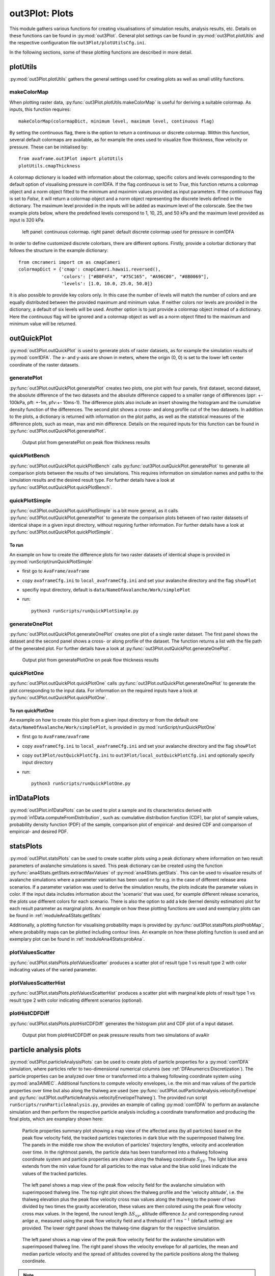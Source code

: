 ##################################
out3Plot: Plots
##################################

This module gathers various functions for creating visualisations of simulation results,
analysis results, etc. Details on these functions can be found in :py:mod:`out3Plot`.
General plot settings can be found in :py:mod:`out3Plot.plotUtils`
and the respective configuration file ``out3Plot/plotUtilsCfg.ini``.

In the following sections, some of these plotting functions are described in more detail.

plotUtils
==========
:py:mod:`out3Plot.plotUtils` gathers the general settings used for creating plots as well as small utility functions.

makeColorMap
-------------
When plotting raster data, :py:func:`out3Plot.plotUtils.makeColorMap` is useful for deriving
a suitable colormap. As inputs, this function requires: ::

  makeColorMap(colormapDict, minimum level, maximum level, continuous flag)

By setting the continuous flag, there is the option to return a continuous or discrete colormap.
Within this function, several default colormaps are available, as for example the ones used
to visualize flow thickness, flow velocity or pressure.
These can be initialised by::

  from avaframe.out3Plot import plotUtils
  plotUtils.cmapThickness

A colormap dictionary is loaded with information about the colormap,
specific colors and levels corresponding to the default option of visualising pressure in com1DFA.
If the flag `continuous` is set to `True`, this function returns a colormap object and a norm object
fitted to the minimum and maximim values provided as input parameters.
If the `continuous` flag is set to `False`, it will return a colormap object and a norm object
representing the discrete levels defined in the dictionary. The maximum
level provided in the inputs will be added as maximum level of the colorscale. See the two example plots below,
where the predefined levels correspond to 1, 10, 25, and 50 kPa and the maximum level provided as input
is 320 kPa.

.. figure:: _static/plotPPR.png

          left panel: continuous colormap. right panel: default discrete colormap used for pressure in com1DFA

In order to define customized discrete colorbars, there are different options. Firstly, provide
a colorbar dictionary that follows the structure in the example dictionary: ::

  from cmcrameri import cm as cmapCameri
  colormapDict = {'cmap': cmapCameri.hawaii.reversed(),
                  'colors': ["#B0F4FA", "#75C165", "#A96C00", "#8B0069"],
                  'levels': [1.0, 10.0, 25.0, 50.0]}

It is also possible to provide key colors only.  In this case the number of levels will match the number of colors and are equally distributed between the provided maximum and minimum value. If neither colors nor levels are provided in the dictionary, a default of six levels will be used.
Another option is to just provide a colormap object instead of a dictionary.  Here the `continuous` flag will be ignored and a colormap object as well as a norm object fitted to the maximum and minimum value will be returned.


outQuickPlot
=================

:py:mod:`out3Plot.outQuickPlot` is used to generate plots of raster datasets,
as for example the simulation results of :py:mod:`com1DFA`. The x- and y-axis are shown in meters, where
the origin (0, 0) is set to the lower left center coordinate of the raster datasets.

generatePlot
--------------

:py:func:`out3Plot.outQuickPlot.generatePlot` creates two plots, one plot with four panels, first dataset, second dataset, the absolute difference of the two datasets
and the absolute difference capped to a smaller range of differences (ppr: +- 100kPa, pft: +-1m, pfv:+- 10ms-1).
The difference plots also include an insert showing the histogram and the cumulative density function of the differences.
The second plot shows a cross- and along profile cut of the two datasets.
In addition to the plots, a dictionary is returned with information on the plot paths,
as well as the statistical measures of the difference plots, such as mean, max and min difference.
Details on the required inputs for this function can be found in :py:func:`out3Plot.outQuickPlot.generatePlot`.


.. figure:: _static/avaAlrNullTest__pft.png

          Output plot from generatePlot on peak flow thickness results


quickPlotBench
----------------

:py:func:`out3Plot.outQuickPlot.quickPlotBench` calls :py:func:`out3Plot.outQuickPlot.generatePlot` to generate all comparison plots between the results of
two simulations. This requires information on simulation names and paths to the simulation results and the desired result type.
For further details have a look at :py:func:`out3Plot.outQuickPlot.quickPlotBench`.


quickPlotSimple
-----------------

:py:func:`out3Plot.outQuickPlot.quickPlotSimple` is a bit more general, as it calls :py:func:`out3Plot.outQuickPlot.generatePlot`
to generate the comparison plots between of two raster datasets of identical shape in a given input directory, without requiring further information.
For further details have a look at :py:func:`out3Plot.outQuickPlot.quickPlotSimple`.

To run
~~~~~~~~~~~~~~~~~~
An example on how to create the difference plots for two raster datasets of identical shape is provided
in :py:mod:`runScript/runQuickPlotSimple`

* first go to ``AvaFrame/avaframe``
* copy ``avaframeCfg.ini``  to ``local_avaframeCfg.ini``  and set your avalanche directory and the flag ``showPlot``
* specifiy input directory, default is ``data/NameOfAvalanche/Work/simplePlot``
* run::

    python3 runScripts/runQuickPlotSimple.py


generateOnePlot
-----------------

:py:func:`out3Plot.outQuickPlot.generateOnePlot` creates one plot of a single raster dataset.
The first panel shows the dataset and the second panel shows a cross- or along profile of the dataset.
The function returns a list with the file path of the generated plot.
For further details have a look at :py:func:`out3Plot.outQuickPlot.generateOnePlot`.


.. figure:: _static/Profiles_relAlr_null_dfa_7f85c44142_pft.asc.png

          Output plot from generatePlotOne on peak flow thickness results



quickPlotOne
-------------

:py:func:`out3Plot.outQuickPlot.quickPlotOne` calls :py:func:`out3Plot.outQuickPlot.generateOnePlot` to generate the plot corresponding to the
input data. For information on the required inputs have a look at :py:func:`out3Plot.outQuickPlot.quickPlotOne`.

To run quickPlotOne
~~~~~~~~~~~~~~~~~~~
An example on how to create this plot from a given input directory or from the default one ``data/NameOfAvalanche/Work/simplePlot``,
is provided in :py:mod:`runScript/runQuickPlotOne`

* first go to ``AvaFrame/avaframe``
*  copy ``avaframeCfg.ini``  to ``local_avaframeCfg.ini``  and set your avalanche directory and the flag ``showPlot``
*  copy ``out3Plot/outQuickPlotCfg.ini`` to ``out3Plot/local_outQuickPlotCfg.ini`` and optionally specify input directory
*  run::

    python3 runScripts/runQuickPlotOne.py


in1DataPlots
=================

:py:mod:`out3Plot.in1DataPlots` can be used to plot a sample and its characteristics derived with :py:mod:`in1Data.computeFromDistribution`,
such as: cumulative distribution function (CDF), bar plot of sample values, probability density function (PDF) of the sample,
comparison plot of empirical- and desired CDF and comparison of empirical- and desired PDF.


statsPlots
=================

:py:mod:`out3Plot.statsPlots` can be used to create scatter plots using a peak dictionary where information on two result parameters of avalanche simulations is saved.
This peak dictionary can be created using the function :py:func:`ana4Stats.getStats.extractMaxValues` of :py:mod:`ana4Stats.getStats`.
This can be used to visualize results of avalanche simulations where a parameter variation has been used or for e.g. in the case of
different release area scenarios. If a parameter variation was used to derive the simulation results, the plots indicate the parameter values in color.
If the input data includes information about the 'scenario' that was used, for example different release scenarios, the plots use different colors for each scenario.
There is also the option to add a kde (kernel density estimation) plot for each result parameter as marginal plots.
An example on how these plotting functions are used and exemplary plots can be found in :ref:`moduleAna4Stats:getStats`

Additionally, a plotting function for visualising probability maps is provided by :py:func:`out3Plot.statsPlots.plotProbMap`, where probability maps can be plotted
including contour lines.
An example on how these plotting function is used and an exemplary plot can be found in :ref:`moduleAna4Stats:probAna`.



plotValuesScatter
-------------------

:py:func:`out3Plot.statsPlots.plotValuesScatter` produces a scatter plot of
result type 1 vs result type 2 with color indicating values of the varied parameter.


plotValuesScatterHist
-----------------------

:py:func:`out3Plot.statsPlots.plotValuesScatterHist` produces a scatter plot
with marginal kde plots of result type 1 vs result type 2 with color indicating different scenarios (optional).


plotHistCDFDiff
-----------------------

:py:func:`out3Plot.statsPlots.plotHistCDFDiff` generates the histogram plot and CDF plot of a input dataset.

.. figure:: _static/avaAlr_plotHistCDFDiff.png

          Output plot from plotHistCDFDiff on peak pressure results from two simulations of avaAlr
          
          
       
particle analysis plots
=========================
:py:mod:`out3Plot.particleAnalysisPlots` can be used to create plots of particle properties for a :py:mod:`com1DFA` simulation, 
where particles refer to two-dimensional numerical columns (see :ref:`DFAnumerics:Discretization`). 
The particle properties can be analyzed over time or transformed into a thalweg following coordinate system using :py:mod:`ana3AIMEC`.
Additional functions to compute velocity envelopes, i.e. the min and max values of the particle properties over time but also along the thalweg are used
(see :py:func:`out3Plot.outParticleAnalysis.velocityEnvelope` and :py:func:`out3Plot.outParticleAnalysis.velocityEnvelopeThalweg`).
The provided run script ``runScripts/runParticleAnalysis.py``, provides an example of calling :py:mod:`com1DFA` to perform 
an avalanche simulation and then perform the respective particle analysis including a coordinate transformation and producing the final plots,
which are examplary shown here:

.. figure:: _static/particleMotionTracking_relAlr_2da46cb47c_C_M_null_dfa.png

         Particle properties summary plot showing a map view of the affected area (by all particles) based on the peak flow velocity field, the tracked particles trajectories in dark blue
         with the superimposed thalweg line. The panels in the middle row show the evolution of particles' trajectory lengths, velocity and acceleration over time.
         In the rightmost panels, the particle data has been transformed into a thalweg following coordinate system and particle properties are shown along the thalweg coordinate :math:`S_{XY}`.
         The light blue area extends from the min value found for all particles to the max value and the blue solid lines indicate the values of the tracked particles.
         
         
.. figure:: _static/thalwegTimeAltitudes_relAlr_2da46cb47c_C_M_null_dfa.png

         The left panel shows a map view of the peak flow velocity field for the avalanche simulation with superimposed thalweg line. 
         The top right plot shows the thalweg profile and the 'velocity altitude', 
         i.e. the thalweg elevation plus the peak flow velocity cross max values along the thalweg to the power of two divided by two times the gravity acceleration, these values are then colored using the 
         peak flow velocity cross max values. In the legend, the runout length :math:`\Delta {S_{xy}}`, altitude difference :math:`\Delta z` and corresponding runout anlge :math:`\alpha`,
         measured using the peak flow velocity field and a threhsold of 1 :math:`ms^{-1}` (default setting) are provided.
         The lower right panel shows the thalweg-time diagram for the respective simulation. 
         
         
.. figure:: _static/particleThalwegAltitudeVelocity_relAlr_2da46cb47c_C_M_null_dfa_pfv.png

         The left panel shows a map view of the peak flow velocity field for the avalanche simulation with superimposed thalweg line. The right panel shows the velocity envelope for all particles, 
         the mean and median particle velocity and the spread of altitudes covered by the particle positions along the thalweg coordinate.
         
.. Note::
   In order to create the presented plots, in addtion to the particle data also result fields of peak flow velocity are required. 
   
   
To run
--------

* first go to ``AvaFrame/avaframe``
* copy ``avaframeCfg.ini`` to ``local_avaframeCfg.ini`` and set your desired avalanche directory name
* create an avalanche directory with required input files - for this task you can use :ref:`moduleIn3Utils:Initialize Project`
* in ``AvaFrame/avaframe/out3Plot``, copy ``outParticleAnalysisCfg.ini`` to ``local_outParticleAnalysisCfg.ini`` and set your desired configuration for the analysis, the
  avalanche simulation run in com1DFA_override, the aimec analysis in ana3AIMEC_override and the range time diagram in distanceTimeAnalysis_override section
* run:
  ::

    python3 runScripts/runParticleAnalysis.py




